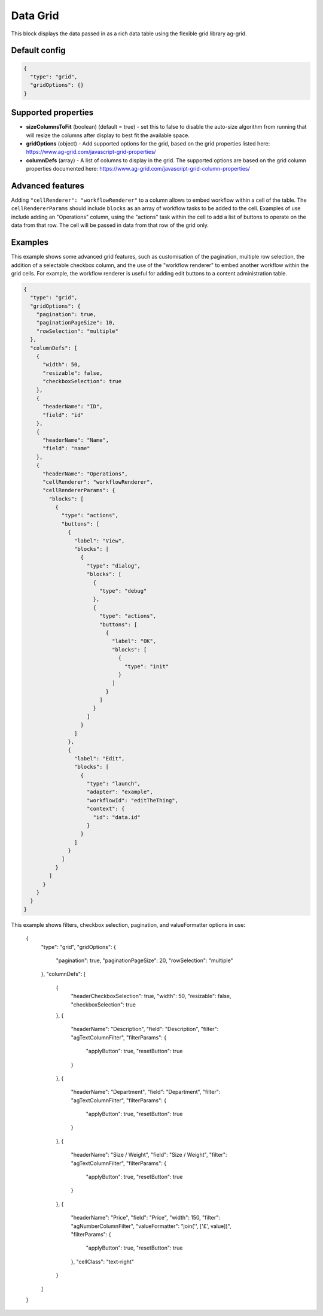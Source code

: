 Data Grid
=========

This block displays the data passed in as a rich data table using the flexible grid library ag-grid.

Default config
--------------

.. code-block:: json

    {
      "type": "grid",
      "gridOptions": {}
    }

Supported properties
--------------------

- **sizeColumnsToFit** (boolean) (default = true) - set this to false to disable the auto-size algorithm from running that will resize the columns after display to best fit the available space.
- **gridOptions** (object) - Add supported options for the grid, based on the grid properties listed here: https://www.ag-grid.com/javascript-grid-properties/
- **columnDefs** (array) - A list of columns to display in the grid. The supported options are based on the grid column properties documented here: https://www.ag-grid.com/javascript-grid-column-properties/

Advanced features
-----------------

Adding ``"cellRenderer": "workflowRenderer"`` to a column allows to embed workflow within a cell of the table.
The ``cellRendererParams`` should include ``blocks`` as an array of workflow tasks to be added to the cell. Examples of
use include adding an "Operations" column, using the "actions" task within the cell to add a list of buttons to operate
on the data from that row. The cell will be passed in data from that row of the grid only.

Examples
--------

This example shows some advanced grid features, such as customisation of the
pagination, multiple row selection, the addition of a selectable checkbox column,
and the use of the "workflow renderer" to embed another workflow within
the grid cells. For example, the workflow renderer is useful for adding edit buttons
to a content administration table.

.. code-block:: json

    {
      "type": "grid",
      "gridOptions": {
        "pagination": true,
        "paginationPageSize": 10,
        "rowSelection": "multiple"
      },
      "columnDefs": [
        {
          "width": 50,
          "resizable": false,
          "checkboxSelection": true
        },
        {
          "headerName": "ID",
          "field": "id"
        },
        {
          "headerName": "Name",
          "field": "name"
        },
        {
          "headerName": "Operations",
          "cellRenderer": "workflowRenderer",
          "cellRendererParams": {
            "blocks": [
              {
                "type": "actions",
                "buttons": [
                  {
                    "label": "View",
                    "blocks": [
                      {
                        "type": "dialog",
                        "blocks": [
                          {
                            "type": "debug"
                          },
                          {
                            "type": "actions",
                            "buttons": [
                              {
                                "label": "OK",
                                "blocks": [
                                  {
                                    "type": "init"
                                  }
                                ]
                              }
                            ]
                          }
                        ]
                      }
                    ]
                  },
                  {
                    "label": "Edit",
                    "blocks": [
                      {
                        "type": "launch",
                        "adapter": "example",
                        "workflowId": "editTheThing",
                        "context": {
                          "id": "data.id"
                        }
                      }
                    ]
                  }
                ]
              }
            ]
          }
        }
      }
    }


.. code-block:: json

This example shows filters, checkbox selection, pagination, and valueFormatter
options in use:


  {
      "type": "grid",
      "gridOptions": {
          "pagination": true,
          "paginationPageSize": 20,
          "rowSelection": "multiple"
      },
      "columnDefs": [
          {
              "headerCheckboxSelection": true,
              "width": 50,
              "resizable": false,
              "checkboxSelection": true
          },
          {
              "headerName": "Description",
              "field": "Description",
              "filter": "agTextColumnFilter",
              "filterParams": {
                  "applyButton": true,
                  "resetButton": true
              }
          },
          {
              "headerName": "Department",
              "field": "Department",
              "filter": "agTextColumnFilter",
              "filterParams": {
                  "applyButton": true,
                  "resetButton": true
              }
          },
          {
              "headerName": "Size / Weight",
              "field": "Size / Weight",
              "filter": "agTextColumnFilter",
              "filterParams": {
                  "applyButton": true,
                  "resetButton": true
              }
          },
          {
              "headerName": "Price",
              "field": "Price",
              "width": 150,
              "filter": "agNumberColumnFilter",
              "valueFormatter": "join('', ['£', value])",
              "filterParams": {
                  "applyButton": true,
                  "resetButton": true
              },
              "cellClass": "text-right"
          }
      ]
  }
